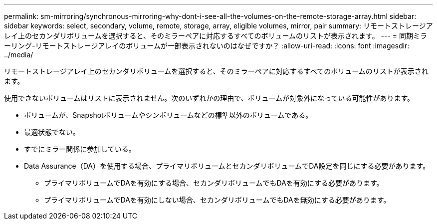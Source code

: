 ---
permalink: sm-mirroring/synchronous-mirroring-why-dont-i-see-all-the-volumes-on-the-remote-storage-array.html 
sidebar: sidebar 
keywords: select, secondary, volume, remote, storage, array, eligible volumes, mirror, pair 
summary: リモートストレージアレイ上のセカンダリボリュームを選択すると、そのミラーペアに対応するすべてのボリュームのリストが表示されます。 
---
= 同期ミラーリング-リモートストレージアレイのボリュームが一部表示されないのはなぜですか？
:allow-uri-read: 
:icons: font
:imagesdir: ../media/


[role="lead"]
リモートストレージアレイ上のセカンダリボリュームを選択すると、そのミラーペアに対応するすべてのボリュームのリストが表示されます。

使用できないボリュームはリストに表示されません。次のいずれかの理由で、ボリュームが対象外になっている可能性があります。

* ボリュームが、Snapshotボリュームやシンボリュームなどの標準以外のボリュームである。
* 最適状態でない。
* すでにミラー関係に参加している。
* Data Assurance（DA）を使用する場合、プライマリボリュームとセカンダリボリュームでDA設定を同じにする必要があります。
+
** プライマリボリュームでDAを有効にする場合、セカンダリボリュームでもDAを有効にする必要があります。
** プライマリボリュームでDAを有効にしない場合、セカンダリボリュームでもDAを無効にする必要があります。



